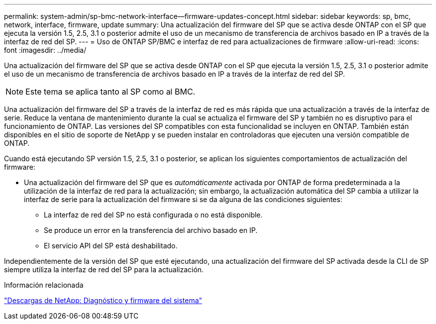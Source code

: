 ---
permalink: system-admin/sp-bmc-network-interface--firmware-updates-concept.html 
sidebar: sidebar 
keywords: sp, bmc, network, interface, firmware, update 
summary: Una actualización del firmware del SP que se activa desde ONTAP con el SP que ejecuta la versión 1.5, 2.5, 3.1 o posterior admite el uso de un mecanismo de transferencia de archivos basado en IP a través de la interfaz de red del SP. 
---
= Uso de ONTAP SP/BMC e interfaz de red para actualizaciones de firmware
:allow-uri-read: 
:icons: font
:imagesdir: ../media/


[role="lead"]
Una actualización del firmware del SP que se activa desde ONTAP con el SP que ejecuta la versión 1.5, 2.5, 3.1 o posterior admite el uso de un mecanismo de transferencia de archivos basado en IP a través de la interfaz de red del SP.

[NOTE]
====
Este tema se aplica tanto al SP como al BMC.

====
Una actualización del firmware del SP a través de la interfaz de red es más rápida que una actualización a través de la interfaz de serie. Reduce la ventana de mantenimiento durante la cual se actualiza el firmware del SP y también no es disruptivo para el funcionamiento de ONTAP. Las versiones del SP compatibles con esta funcionalidad se incluyen en ONTAP. También están disponibles en el sitio de soporte de NetApp y se pueden instalar en controladoras que ejecuten una versión compatible de ONTAP.

Cuando está ejecutando SP versión 1.5, 2.5, 3.1 o posterior, se aplican los siguientes comportamientos de actualización del firmware:

* Una actualización del firmware del SP que es _automáticamente_ activada por ONTAP de forma predeterminada a la utilización de la interfaz de red para la actualización; sin embargo, la actualización automática del SP cambia a utilizar la interfaz de serie para la actualización del firmware si se da alguna de las condiciones siguientes:
+
** La interfaz de red del SP no está configurada o no está disponible.
** Se produce un error en la transferencia del archivo basado en IP.
** El servicio API del SP está deshabilitado.




Independientemente de la versión del SP que esté ejecutando, una actualización del firmware del SP activada desde la CLI de SP siempre utiliza la interfaz de red del SP para la actualización.

.Información relacionada
https://mysupport.netapp.com/site/downloads/firmware/system-firmware-diagnostics["Descargas de NetApp: Diagnóstico y firmware del sistema"^]
